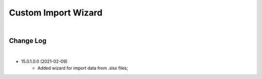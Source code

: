 Custom Import Wizard
====================

|

Change Log
##########

|

* 15.0.1.0.0 (2021-02-09)
    - Added wizard for import data from .xlsx files;
